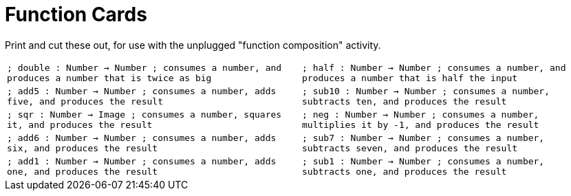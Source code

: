 = Function Cards

Print and cut these out, for use with the unplugged "function composition" activity.

[cols="1,1", stripes="none"]
|===
| 
``
; double : Number -> Number
; consumes a number, and produces a number that is twice as big


``
| 
``
; half : Number -> Number
; consumes a number, and produces a number that is half the input


``

| 
``
; add5 : Number -> Number
; consumes a number, adds five, and produces the result


``
| 
``
; sub10 : Number -> Number
; consumes a number, subtracts ten, and produces the result


``

| 
``
; sqr : Number -> Image
; consumes a number, squares it, and produces the result


``
| 
``
; neg : Number -> Number
; consumes a number, multiplies it by -1, and produces the result


``

| 
``
; add6 : Number -> Number
; consumes a number, adds six, and produces the result


``
| 
``
; sub7 : Number -> Number
; consumes a number, subtracts seven, and produces the result


``
| 
``
; add1 : Number -> Number
; consumes a number, adds one, and produces the result


``
| 
``
; sub1 : Number -> Number
; consumes a number, subtracts one, and produces the result


``

|===

